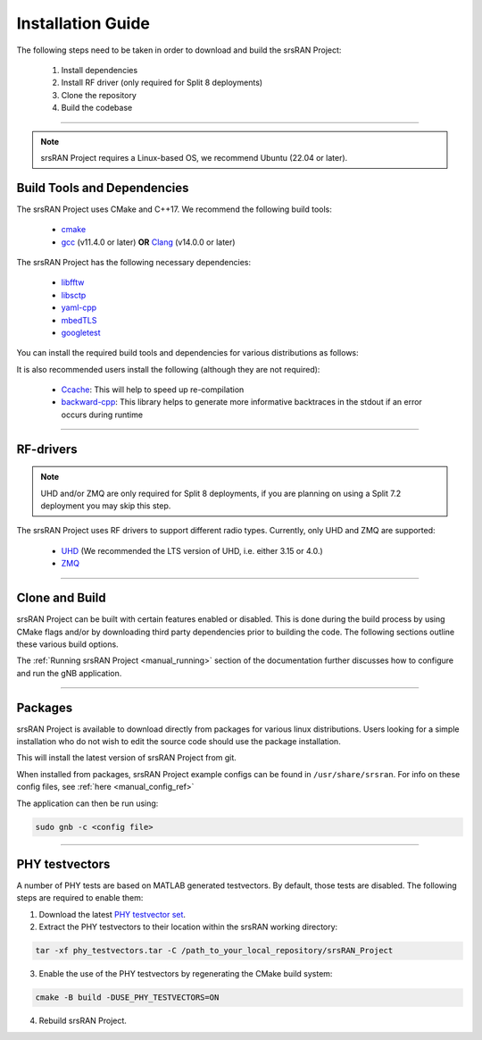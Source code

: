 .. _manual_installation:

Installation Guide
##################

The following steps need to be taken in order to download and build the srsRAN Project:

    1. Install dependencies
    2. Install RF driver (only required for Split 8 deployments)
    3. Clone the repository
    4. Build the codebase

----

.. note:: 

    srsRAN Project requires a Linux-based OS, we recommend Ubuntu (22.04 or later).

.. _manual_installation_dependencies: 

Build Tools and Dependencies
****************************

The srsRAN Project uses CMake and C++17. We recommend the following build tools:

    - `cmake <https://cmake.org/>`_
    - `gcc <https://gcc.gnu.org/>`_ (v11.4.0 or later) **OR** `Clang <https://clang.llvm.org/>`_ (v14.0.0 or later)

The srsRAN Project has the following necessary dependencies: 

    - `libfftw <https://www.fftw.org/>`_
    - `libsctp <https://github.com/sctp/lksctp-tools>`_
    - `yaml-cpp <https://github.com/jbeder/yaml-cpp>`_
    - `mbedTLS <https://www.trustedfirmware.org/projects/mbed-tls/>`_
    - `googletest <https://github.com/google/googletest/>`_

You can install the required build tools and dependencies for various distributions as follows: 

.. tabs::

    .. tab:: Ubuntu 22.04 (or later)

        .. code-block:: bash

            sudo apt-get install cmake make gcc g++ pkg-config libfftw3-dev libmbedtls-dev libsctp-dev libyaml-cpp-dev libgtest-dev

    .. tab:: Fedora

        .. code-block:: bash

            sudo yum install cmake make gcc gcc-c++ fftw-devel lksctp-tools-devel yaml-cpp-devel mbedtls-devel gtest-devel

    .. tab:: Arch Linux

        .. code-block:: bash

            sudo pacman -S cmake make base-devel fftw mbedtls yaml-cpp lksctp-tools gtest

It is also recommended users install the following (although they are not required): 

    - `Ccache <https://ccache.dev/>`_: This will help to speed up re-compilation
    - `backward-cpp <https://github.com/bombela/backward-cpp>`_: This library helps to generate more informative backtraces in the stdout if an error occurs during runtime  

----


RF-drivers
**********

.. note:: 

    UHD and/or ZMQ are only required for Split 8 deployments, if you are planning on using a Split 7.2 deployment you may skip this step. 

The srsRAN Project uses RF drivers to support different radio types. Currently, only UHD and ZMQ are supported:

.. _Drivers:

  * `UHD <https://github.com/EttusResearch/uhd>`_ (We recommended the LTS version of UHD, i.e. either 3.15 or 4.0.)
  * `ZMQ <https://zeromq.org/>`_

----

.. _manual_installation_build: 

Clone and Build
***************

srsRAN Project can be built with certain features enabled or disabled. This is done during the build process by using CMake flags and/or by downloading third party dependencies prior to building the code. The following sections outline these various build options. 

.. tabs:: 

   .. tab:: Vanilla Installation 

      .. include:: installation_vanilla.rst

   .. tab:: Split 7.2 Only Configuration   

      .. include:: installation_split_7_2.rst 

   .. tab:: Split 8 Only Configuration   

      .. include:: installation_split_8.rst 

   .. tab:: ZMQ Enabled Installation   

      .. include:: installation_zmq.rst 

The :ref:`Running srsRAN Project <manual_running>` section of the documentation further discusses how to configure and run the gNB application. 

----

Packages
********

srsRAN Project is available to download directly from packages for various linux distributions. Users looking for a simple installation who do not wish to edit the source code should use the package installation.

.. tabs:: 

    .. tab:: Ubuntu 

        Ubuntu users can download the srsRAN Project packages using the following commands: 

        .. code-block:: bash

            sudo add-apt-repository ppa:softwareradiosystems/srsran-project
            sudo apt-get update
            sudo apt-get install srsran-project -y

    .. tab:: Arch Linux

        Arch Linux users can download the srsRAN Project packages using an AUR helper, e.g. 'yay', using the following command: 

        .. code-block:: bash

            yay -Sy srsran-project-git

This will install the latest version of srsRAN Project from git. 

When installed from packages, srsRAN Project example configs can be found in ``/usr/share/srsran``. For info on these config files, see :ref:`here <manual_config_ref>`

The application can then be run using: 

.. code-block:: bash

   sudo gnb -c <config file>

---- 

PHY testvectors 
***************

A number of PHY tests are based on MATLAB generated testvectors. By default, those tests are disabled.
The following steps are required to enable them:

1. Download the latest `PHY testvector set <https://github.com/srsran/srsRAN_Project/releases>`_.
2. Extract the PHY testvectors to their location within the srsRAN working directory:

.. code-block:: bash

    tar -xf phy_testvectors.tar -C /path_to_your_local_repository/srsRAN_Project

3. Enable the use of the PHY testvectors by regenerating the CMake build system:

.. code-block:: bash

    cmake -B build -DUSE_PHY_TESTVECTORS=ON

4. Rebuild srsRAN Project. 


